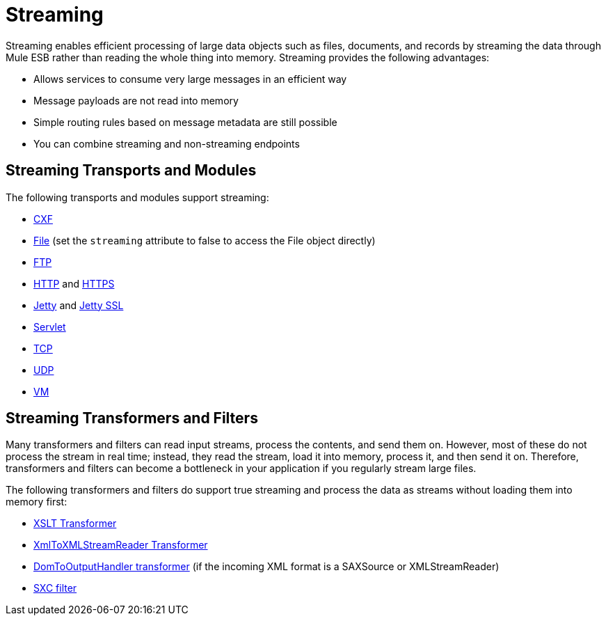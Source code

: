 = Streaming

Streaming enables efficient processing of large data objects such as files, documents, and records by streaming the data through Mule ESB rather than reading the whole thing into memory. Streaming provides the following advantages:

* Allows services to consume very large messages in an efficient way
* Message payloads are not read into memory
* Simple routing rules based on message metadata are still possible
* You can combine streaming and non-streaming endpoints

== Streaming Transports and Modules

The following transports and modules support streaming:

* link:/documentation-3.2/display/32X/CXF+Module+Reference[CXF]
* link:/documentation-3.2/display/32X/File+Transport+Reference[File] (set the `streaming` attribute to false to access the File object directly)
* link:/documentation-3.2/display/32X/FTP+Transport+Reference[FTP]
* link:/documentation-3.2/display/32X/HTTP+Transport+Reference[HTTP] and link:/documentation-3.2/display/32X/HTTPS+Transport+Reference[HTTPS]
* link:/documentation-3.2/display/32X/Jetty+Transport+Reference[Jetty] and link:/documentation-3.2/display/32X/Jetty+SSL+Transport[Jetty SSL]
* link:/documentation-3.2/display/32X/Servlet+Transport+Reference[Servlet]
* link:/documentation-3.2/display/32X/TCP+Transport+Reference[TCP]
* link:/documentation-3.2/display/32X/UDP+Transport+Reference[UDP]
* link:/documentation-3.2/display/32X/VM+Transport+Reference[VM]

== Streaming Transformers and Filters

Many transformers and filters can read input streams, process the contents, and send them on. However, most of these do not process the stream in real time; instead, they read the stream, load it into memory, process it, and then send it on. Therefore, transformers and filters can become a bottleneck in your application if you regularly stream large files.

The following transformers and filters do support true streaming and process the data as streams without loading them into memory first:

* link:/documentation-3.2/display/32X/XSLT+Transformer[XSLT Transformer]
* link:/documentation-3.2/display/32X/XmlToXMLStreamReader+Transformer[XmlToXMLStreamReader Transformer]
* link:/documentation-3.2/display/32X/DomToXml+Transformer[DomToOutputHandler transformer] (if the incoming XML format is a SAXSource or XMLStreamReader)
* link:/documentation-3.2/display/32X/SXC+Module+Reference[SXC filter]

